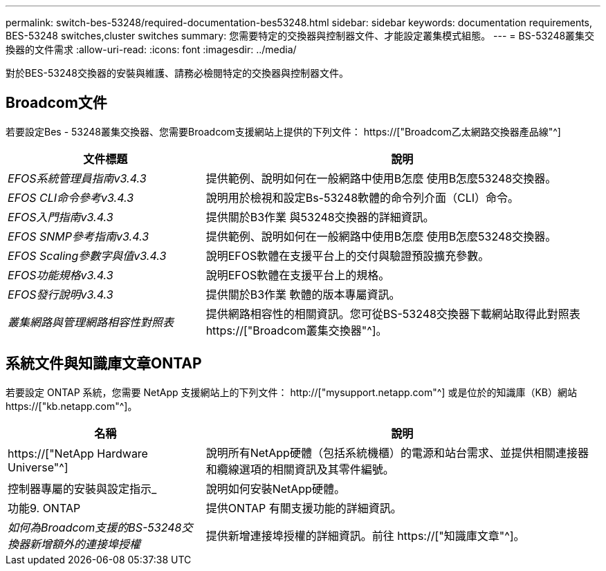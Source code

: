 ---
permalink: switch-bes-53248/required-documentation-bes53248.html 
sidebar: sidebar 
keywords: documentation requirements, BES-53248 switches,cluster switches 
summary: 您需要特定的交換器與控制器文件、才能設定叢集模式組態。 
---
= BS-53248叢集交換器的文件需求
:allow-uri-read: 
:icons: font
:imagesdir: ../media/


[role="lead"]
對於BES-53248交換器的安裝與維護、請務必檢閱特定的交換器與控制器文件。



== Broadcom文件

若要設定Bes - 53248叢集交換器、您需要Broadcom支援網站上提供的下列文件： https://["Broadcom乙太網路交換器產品線"^]

[cols="1,2"]
|===
| 文件標題 | 說明 


 a| 
_EFOS系統管理員指南v3.4.3_
 a| 
提供範例、說明如何在一般網路中使用B怎麼 使用B怎麼53248交換器。



 a| 
_EFOS CLI命令參考v3.4.3_
 a| 
說明用於檢視和設定Bs-53248軟體的命令列介面（CLI）命令。



 a| 
_EFOS入門指南v3.4.3_
 a| 
提供關於B3作業 與53248交換器的詳細資訊。



 a| 
_EFOS SNMP參考指南v3.4.3_
 a| 
提供範例、說明如何在一般網路中使用B怎麼 使用B怎麼53248交換器。



 a| 
_EFOS Scaling參數字與值v3.4.3_
 a| 
說明EFOS軟體在支援平台上的交付與驗證預設擴充參數。



 a| 
_EFOS功能規格v3.4.3_
 a| 
說明EFOS軟體在支援平台上的規格。



 a| 
_EFOS發行說明v3.4.3_
 a| 
提供關於B3作業 軟體的版本專屬資訊。



 a| 
_叢集網路與管理網路相容性對照表_
 a| 
提供網路相容性的相關資訊。您可從BS-53248交換器下載網站取得此對照表 https://["Broadcom叢集交換器"^]。

|===


== 系統文件與知識庫文章ONTAP

若要設定 ONTAP 系統，您需要 NetApp 支援網站上的下列文件： http://["mysupport.netapp.com"^] 或是位於的知識庫（KB）網站 https://["kb.netapp.com"^]。

[cols="1,2"]
|===
| 名稱 | 說明 


 a| 
https://["NetApp Hardware Universe"^]
 a| 
說明所有NetApp硬體（包括系統機櫃）的電源和站台需求、並提供相關連接器和纜線選項的相關資訊及其零件編號。



 a| 
控制器專屬的安裝與設定指示_
 a| 
說明如何安裝NetApp硬體。



 a| 
功能9. ONTAP
 a| 
提供ONTAP 有關支援功能的詳細資訊。



 a| 
_如何為Broadcom支援的BS-53248交換器新增額外的連接埠授權_
 a| 
提供新增連接埠授權的詳細資訊。前往 https://["知識庫文章"^]。

|===